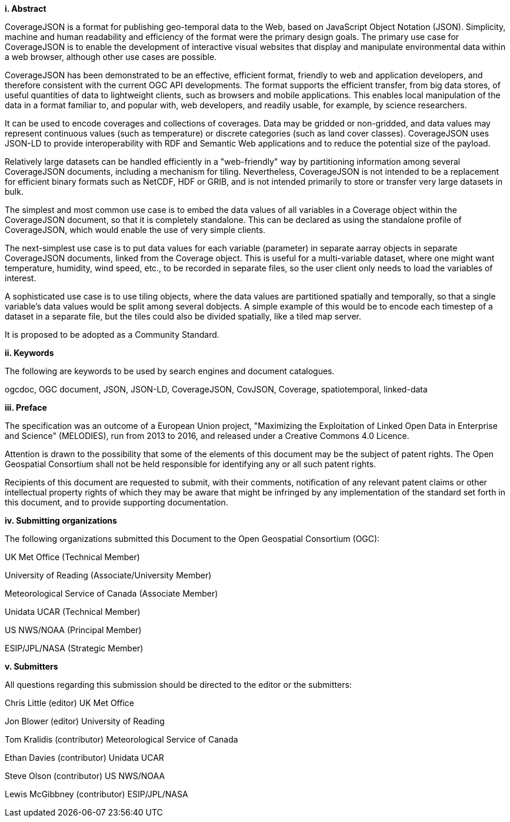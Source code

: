 [big]*i.     Abstract*

CoverageJSON is a format for publishing geo-temporal data to the Web, based on JavaScript Object Notation (JSON). Simplicity, machine and human readability and efficiency of the format were the primary design goals. The primary use case for CoverageJSON is to enable the development of interactive visual websites that display and manipulate environmental data within a web browser, although other use cases are possible.

CoverageJSON has been demonstrated to be an effective, efficient format, friendly to web and application developers, and therefore consistent with the current OGC API developments. The format supports the efficient transfer, from big data stores, of useful quantities of data to lightweight clients, such as browsers and mobile applications. This enables local manipulation of the data in a format familiar to, and popular with, web developers, and readily usable, for example, by science researchers.

It can be used to encode coverages and collections of coverages. Data may be gridded or non-gridded, and data values may represent continuous values (such as temperature) or discrete categories (such as land cover classes). CoverageJSON uses JSON-LD to provide interoperability with RDF and Semantic Web applications and to reduce the potential size of the payload.

Relatively large datasets can be handled efficiently in a "web-friendly" way by partitioning information among several CoverageJSON documents, including a mechanism for tiling. Nevertheless, CoverageJSON is not intended to be a replacement for efficient binary formats such as NetCDF, HDF or GRIB, and is not intended primarily to store or transfer very large datasets in bulk.

The simplest and most common use case is to embed the data values of all variables in a Coverage object within the CoverageJSON document, so that it is completely standalone. This can be declared as using the standalone profile of CoverageJSON, which would enable the use of very simple clients.

The next-simplest use case is to put data values for each variable (parameter) in separate aarray objects in separate CoverageJSON documents, linked from the Coverage object. This is useful for a multi-variable dataset, where one might want temperature, humidity, wind speed, etc., to be recorded in separate files, so the user client only needs to load the variables of interest.

A sophisticated use case is to use tiling objects, where the data values are partitioned spatially and temporally, so that a single variable's data values would be split among several dobjects. A simple example of this would be to encode each timestep of a dataset in a separate file, but the tiles could also be divided spatially, like a tiled map server.

It is proposed to be adopted as a Community Standard.

[big]*ii.    Keywords*

The following are keywords to be used by search engines and document catalogues.

ogcdoc, OGC document, JSON, JSON-LD, CoverageJSON, CovJSON, Coverage, spatiotemporal, linked-data

[big]*iii.   Preface*

The specification was an outcome of a European Union project, "Maximizing the Exploitation of Linked Open Data in Enterprise and Science" (MELODIES), run from 2013 to 2016, and released under a Creative Commons 4.0 Licence. 

Attention is drawn to the possibility that some of the elements of this document may be the subject of patent rights. The Open Geospatial Consortium shall not be held responsible for identifying any or all such patent rights.

Recipients of this document are requested to submit, with their comments, notification of any relevant patent claims or other intellectual property rights of which they may be aware that might be infringed by any implementation of the standard set forth in this document, and to provide supporting documentation.

[big]*iv.    Submitting organizations*

The following organizations submitted this Document to the Open Geospatial Consortium (OGC):

UK Met Office (Technical Member)

University of Reading (Associate/University Member) 

Meteorological Service of Canada (Associate Member)

Unidata UCAR (Technical Member)

US NWS/NOAA (Principal Member)

ESIP/JPL/NASA (Strategic Member)

[big]*v.     Submitters*

All questions regarding this submission should be directed to the editor or the submitters:

Chris Little    (editor)        UK Met Office 

Jon Blower      (editor)        University of Reading 

Tom Kralidis    (contributor)   Meteorological Service of Canada 

Ethan Davies    (contributor)   Unidata UCAR 

Steve Olson     (contributor)   US NWS/NOAA 

Lewis McGibbney (contributor)   ESIP/JPL/NASA 

